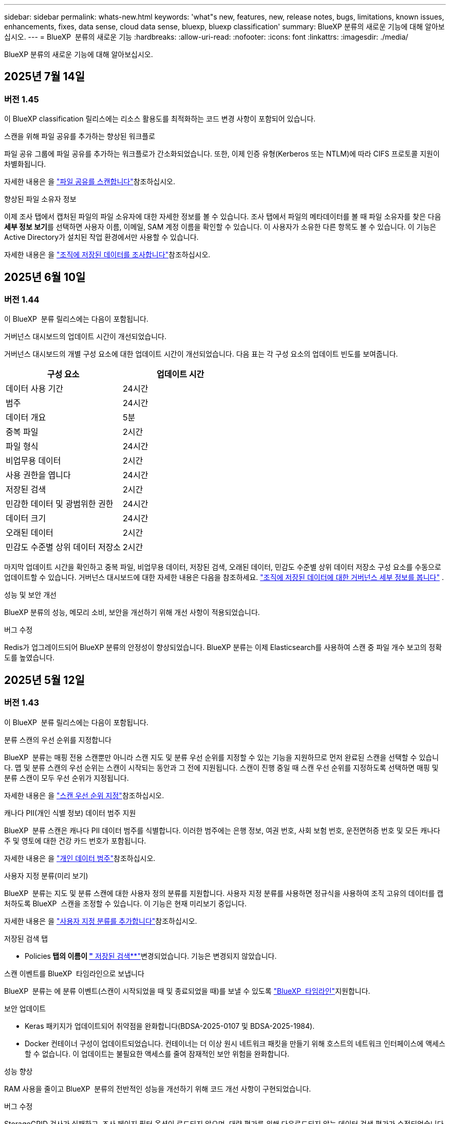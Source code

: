 ---
sidebar: sidebar 
permalink: whats-new.html 
keywords: 'what"s new, features, new, release notes, bugs, limitations, known issues, enhancements, fixes, data sense, cloud data sense, bluexp, bluexp classification' 
summary: BlueXP 분류의 새로운 기능에 대해 알아보십시오. 
---
= BlueXP  분류의 새로운 기능
:hardbreaks:
:allow-uri-read: 
:nofooter: 
:icons: font
:linkattrs: 
:imagesdir: ./media/


[role="lead"]
BlueXP 분류의 새로운 기능에 대해 알아보십시오.



== 2025년 7월 14일



=== 버전 1.45

이 BlueXP classification 릴리스에는 리소스 활용도를 최적화하는 코드 변경 사항이 포함되어 있습니다.

.스캔을 위해 파일 공유를 추가하는 향상된 워크플로
파일 공유 그룹에 파일 공유를 추가하는 워크플로가 간소화되었습니다. 또한, 이제 인증 유형(Kerberos 또는 NTLM)에 따라 CIFS 프로토콜 지원이 차별화됩니다.

자세한 내용은 을 link:https://docs.netapp.com/us-en/bluexp-classification/task-scanning-file-shares.html["파일 공유를 스캔합니다"]참조하십시오.

.향상된 파일 소유자 정보
이제 조사 탭에서 캡처된 파일의 파일 소유자에 대한 자세한 정보를 볼 수 있습니다. 조사 탭에서 파일의 메타데이터를 볼 때 파일 소유자를 찾은 다음 **세부 정보 보기**를 선택하면 사용자 이름, 이메일, SAM 계정 이름을 확인할 수 있습니다. 이 사용자가 소유한 다른 항목도 볼 수 있습니다. 이 기능은 Active Directory가 설치된 작업 환경에서만 사용할 수 있습니다.

자세한 내용은 을 link:https://docs.netapp.com/us-en/bluexp-classification/task-investigate-data.html["조직에 저장된 데이터를 조사합니다"]참조하십시오.



== 2025년 6월 10일



=== 버전 1.44

이 BlueXP  분류 릴리스에는 다음이 포함됩니다.

.거버넌스 대시보드의 업데이트 시간이 개선되었습니다.
거버넌스 대시보드의 개별 구성 요소에 대한 업데이트 시간이 개선되었습니다. 다음 표는 각 구성 요소의 업데이트 빈도를 보여줍니다.

[cols="1,1"]
|===
| 구성 요소 | 업데이트 시간 


| 데이터 사용 기간 | 24시간 


| 범주 | 24시간 


| 데이터 개요 | 5분 


| 중복 파일 | 2시간 


| 파일 형식 | 24시간 


| 비업무용 데이터 | 2시간 


| 사용 권한을 엽니다 | 24시간 


| 저장된 검색 | 2시간 


| 민감한 데이터 및 광범위한 권한 | 24시간 


| 데이터 크기 | 24시간 


| 오래된 데이터 | 2시간 


| 민감도 수준별 상위 데이터 저장소 | 2시간 
|===
마지막 업데이트 시간을 확인하고 중복 파일, 비업무용 데이터, 저장된 검색, 오래된 데이터, 민감도 수준별 상위 데이터 저장소 구성 요소를 수동으로 업데이트할 수 있습니다. 거버넌스 대시보드에 대한 자세한 내용은 다음을 참조하세요. link:https://docs.netapp.com/us-en/bluexp-classification/task-controlling-governance-data.html["조직에 저장된 데이터에 대한 거버넌스 세부 정보를 봅니다"] .

.성능 및 보안 개선
BlueXP 분류의 성능, 메모리 소비, 보안을 개선하기 위해 개선 사항이 적용되었습니다.

.버그 수정
Redis가 업그레이드되어 BlueXP 분류의 안정성이 향상되었습니다. BlueXP 분류는 이제 Elasticsearch를 사용하여 스캔 중 파일 개수 보고의 정확도를 높였습니다.



== 2025년 5월 12일



=== 버전 1.43

이 BlueXP  분류 릴리스에는 다음이 포함됩니다.

.분류 스캔의 우선 순위를 지정합니다
BlueXP  분류는 매핑 전용 스캔뿐만 아니라 스캔 지도 및 분류 우선 순위를 지정할 수 있는 기능을 지원하므로 먼저 완료된 스캔을 선택할 수 있습니다. 맵 및 분류 스캔의 우선 순위는 스캔이 시작되는 동안과 그 전에 지원됩니다. 스캔이 진행 중일 때 스캔 우선 순위를 지정하도록 선택하면 매핑 및 분류 스캔이 모두 우선 순위가 지정됩니다.

자세한 내용은 을 link:https://docs.netapp.com/us-en/bluexp-classification/task-managing-repo-scanning.html#prioritize-scans["스캔 우선 순위 지정"]참조하십시오.

.캐나다 PII(개인 식별 정보) 데이터 범주 지원
BlueXP  분류 스캔은 캐나다 PII 데이터 범주를 식별합니다. 이러한 범주에는 은행 정보, 여권 번호, 사회 보험 번호, 운전면허증 번호 및 모든 캐나다 주 및 영토에 대한 건강 카드 번호가 포함됩니다.

자세한 내용은 을 link:https://docs.netapp.com/us-en/bluexp-classification/reference-private-data-categories.html#types-of-personal-data["개인 데이터 범주"]참조하십시오.

.사용자 지정 분류(미리 보기)
BlueXP  분류는 지도 및 분류 스캔에 대한 사용자 정의 분류를 지원합니다. 사용자 지정 분류를 사용하면 정규식을 사용하여 조직 고유의 데이터를 캡처하도록 BlueXP  스캔을 조정할 수 있습니다. 이 기능은 현재 미리보기 중입니다.

자세한 내용은 을 link:https://docs.netapp.com/us-en/bluexp-classification/task-custom-classification.html["사용자 지정 분류를 추가합니다"]참조하십시오.

.저장된 검색 탭
** Policies** 탭의 이름이 link:https://docs.netapp.com/us-en/bluexp-classification/task-using-policies.html["** 저장된 검색**"]변경되었습니다. 기능은 변경되지 않았습니다.

.스캔 이벤트를 BlueXP  타임라인으로 보냅니다
BlueXP  분류는 에 분류 이벤트(스캔이 시작되었을 때 및 종료되었을 때)를 보낼 수 있도록 link:https://docs.netapp.com/us-en/bluexp-setup-admin/task-monitor-cm-operations.html#audit-user-activity-from-the-bluexp-timeline["BlueXP  타임라인"^]지원합니다.

.보안 업데이트
* Keras 패키지가 업데이트되어 취약점을 완화합니다(BDSA-2025-0107 및 BDSA-2025-1984).
* Docker 컨테이너 구성이 업데이트되었습니다. 컨테이너는 더 이상 원시 네트워크 패킷을 만들기 위해 호스트의 네트워크 인터페이스에 액세스할 수 없습니다. 이 업데이트는 불필요한 액세스를 줄여 잠재적인 보안 위험을 완화합니다.


.성능 향상
RAM 사용을 줄이고 BlueXP  분류의 전반적인 성능을 개선하기 위해 코드 개선 사항이 구현되었습니다.

.버그 수정
StorageGRID 검사가 실패하고, 조사 페이지 필터 옵션이 로드되지 않으며, 대량 평가를 위해 다운로드되지 않는 데이터 검색 평가가 수정되었습니다.



== 2025년 4월 14일



=== 버전 1.42

이 BlueXP  분류 릴리스에는 다음이 포함됩니다.

.작업 환경을 위한 대량 스캔
BlueXP  분류는 작업 환경에 대한 대량 작업을 지원합니다. 스캔 매핑 활성화, 스캔 매핑 및 분류 활성화, 스캔 비활성화 또는 작업 환경의 볼륨에 대한 사용자 정의 구성 생성을 선택할 수 있습니다. 개별 볼륨에 대해 선택하면 대량 선택이 무시됩니다. 대량 작업을 수행하려면 ** 구성** 페이지로 이동하여 선택합니다.

.조사 보고서를 로컬로 다운로드합니다
BlueXP  분류는 데이터 조사 보고서를 로컬로 다운로드하여 브라우저에서 볼 수 있는 기능을 지원합니다. 로컬 옵션을 선택하면 데이터 조사는 CSV 형식으로만 사용할 수 있으며 처음 10,000개의 데이터 행만 표시됩니다.

자세한 내용은 을 link:https://docs.netapp.com/us-en/bluexp-classification/task-investigate-data.html#create-the-data-investigation-report["BlueXP  분류를 통해 조직에 저장된 데이터를 조사합니다"]참조하십시오.



== 2025년 3월 10일



=== 버전 1.41

이 BlueXP  분류 릴리스에는 일반적인 개선 사항 및 버그 수정이 포함되어 있습니다. 여기에는 다음이 포함됩니다.

.스캔 상태
BlueXP  분류는 볼륨에서 _initial_mapping 및 분류 스캔의 실시간 진행 상황을 추적합니다. 별도의 프로그레시브 바는 매핑 및 분류 스캔을 추적하여 스캔된 총 파일의 백분율을 표시합니다. 진행 표시줄 위로 마우스를 가져가면 스캔한 파일 수와 총 파일 수를 볼 수도 있습니다. 스캔 상태를 추적하면 스캔 진행 상황을 더 자세히 파악할 수 있으므로 스캔 계획을 개선하고 리소스 할당을 이해할 수 있습니다.

스캔 상태를 보려면 BlueXP  분류에서 ** 구성**으로 이동한 다음 ** 작업 환경 구성** 을 선택합니다. 진행 상황은 각 볼륨에 대해 일렬로 표시됩니다.



== 2025년 2월 19일



=== 버전 1.40

이 BlueXP  분류 릴리스에는 다음 업데이트가 포함됩니다.

.RHEL 9.5 지원
이 릴리스는 Red Hat Enterprise Linux v9.5 및 이전에 지원되는 버전을 지원합니다. 이는 다크 사이트 배포를 포함하여 BlueXP  분류의 수동 온-프레미스 설치에 적용됩니다.

다음 운영 체제는 Podman 컨테이너 엔진을 사용해야 하며 BlueXP  분류 버전 1.30 이상이 필요합니다. Red Hat Enterprise Linux 버전 8.8, 8.10, 9.0, 9.1, 9.2, 9.3, 9.4 및 9.5.

.매핑 전용 스캔의 우선 순위를 지정합니다
매핑 전용 스캔을 수행할 때 가장 중요한 스캔의 우선 순위를 지정할 수 있습니다. 이 기능은 작업 환경이 많고 우선 순위가 높은 검사가 먼저 완료되도록 하려는 경우에 유용합니다.

기본적으로 스캔은 시작된 순서에 따라 대기합니다. 스캔 우선 순위 지정 기능을 통해 스캔을 대기열 앞으로 이동할 수 있습니다. 여러 스캔의 우선 순위를 지정할 수 있습니다. 우선 순위는 선입선출 순서로 지정됩니다. 즉, 우선 순위를 지정한 첫 번째 스캔이 대기열의 맨 앞으로 이동하고 우선 순위를 지정한 두 번째 스캔은 대기열의 두 번째 스캔이 됩니다.

우선 순위는 한 번만 부여됩니다. 매핑 데이터의 자동 재검색이 기본 순서로 수행됩니다.

우선 순위 지정은 로 link:https://docs.netapp.com/us-en/bluexp-classification/concept-cloud-compliance.html["매핑 전용 스캔"^]제한됩니다. 스캔 맵과 분류에는 사용할 수 없습니다.

자세한 내용은 을 link:https://docs.netapp.com/us-en/bluexp-classification/task-managing-repo-scanning.html#prioritize-scans["스캔 우선 순위 지정"^]참조하십시오.

.모든 스캔을 재시도합니다
BlueXP  분류는 실패한 모든 스캔을 일괄 재시도하는 기능을 지원합니다.

** Retry All** 기능을 사용하여 일괄 작업으로 스캔을 다시 시도할 수 있습니다. 네트워크 중단과 같은 일시적인 문제로 인해 분류 스캔이 실패하는 경우 개별적으로 다시 시도하지 않고 하나의 버튼으로 모든 스캔을 동시에 다시 시도할 수 있습니다. 스캔은 필요한 만큼 재시도할 수 있습니다.

모든 스캔을 재시도하려면:

. BlueXP  classification 메뉴에서 * Configuration * 을 선택합니다.
. 실패한 모든 스캔을 다시 시도하려면 * 모든 스캔 재시도 * 를 선택합니다.


.범주화 모델 정확도 향상
의 머신 러닝 모델의 정확도는 link:https://docs.netapp.com/us-en/bluexp-classification/reference-private-data-categories.html#types-of-sensitive-personal-datapredefined-categories["미리 정의된 범주"]11% 향상되었습니다.



== 2025년 1월 22일



=== 버전 1.39

이 BlueXP  분류 릴리스는 데이터 조사 보고서의 내보내기 프로세스를 업데이트합니다. 이 내보내기 업데이트는 데이터에 대한 추가 분석을 수행하거나, 데이터에 대한 추가 시각화를 만들거나, 데이터 조사 결과를 다른 사람과 공유하는 데 유용합니다.

이전에는 데이터 조사 보고서 내보내기가 10,000행으로 제한되었습니다. 이 릴리스에서는 모든 데이터를 내보낼 수 있도록 제한이 제거되었습니다. 이 변경 사항을 통해 데이터 조사 보고서에서 더 많은 데이터를 내보낼 수 있으므로 보다 유연하게 데이터를 분석할 수 있습니다.

작업 환경, 볼륨, 대상 폴더 및 JSON 또는 CSV 형식을 선택할 수 있습니다. 내보낸 파일 이름에는 타임스탬프가 포함되어 있어 데이터를 내보낸 시기를 식별할 수 있습니다.

지원되는 작업 환경은 다음과 같습니다.

* Cloud Volumes ONTAP
* ONTAP용 FSX
* ONTAP
* 공유 그룹


데이터 조사 보고서에서 데이터를 내보내는 데는 다음과 같은 제한 사항이 있습니다.

* 다운로드할 최대 레코드 수는 유형(파일, 디렉터리 및 테이블)당 5억 개입니다.
* 100만 개의 레코드를 내보내는 데 약 35분이 걸릴 것으로 예상됩니다.


데이터 조사 및 보고서에 대한 자세한 내용은 을 참조하십시오 https://docs.netapp.com/us-en/bluexp-classification/task-investigate-data.html["조직에 저장된 데이터를 조사합니다"].



== 2024년 12월 16일



=== 버전 1.38

이 BlueXP  분류 릴리스에는 일반적인 개선 사항 및 버그 수정이 포함되어 있습니다.



== 2024년 11월 4일



=== 버전 1.37

이 BlueXP  분류 릴리스에는 다음 업데이트가 포함됩니다.

.RHEL 8.10 지원
이 릴리스는 Red Hat Enterprise Linux v8.10 및 이전에 지원되는 버전을 지원합니다. 이는 다크 사이트 배포를 포함하여 BlueXP  분류의 수동 온-프레미스 설치에 적용됩니다.

다음 운영 체제는 Podman 컨테이너 엔진을 사용해야 하며 BlueXP  분류 버전 1.30 이상이 필요합니다. Red Hat Enterprise Linux 버전 8.8, 8.10, 9.0, 9.1, 9.2, 9.3 및 9.4.

에 대해 자세히 https://docs.netapp.com/us-en/bluexp-classification/concept-cloud-compliance.html["BlueXP 분류"]알아보십시오.

.NFS v4.1 지원
이 릴리즈에서는 이전에 지원된 버전 외에 NFS v4.1에 대한 지원도 제공합니다.

에 대해 자세히 https://docs.netapp.com/us-en/bluexp-classification/concept-cloud-compliance.html["BlueXP 분류"]알아보십시오.



== 2024년 10월 10일



=== 버전 1.36

.RHEL 9.4 지원
이 릴리스는 Red Hat Enterprise Linux v9.4 및 이전에 지원되는 버전을 지원합니다. 이는 다크 사이트 배포를 포함하여 BlueXP  분류의 수동 온-프레미스 설치에 적용됩니다.

다음 운영 체제는 Podman 컨테이너 엔진을 사용해야 하며 BlueXP  분류 버전 1.30 이상이 필요합니다. Red Hat Enterprise Linux 버전 8.8, 9.0, 9.1, 9.2, 9.3 및 9.4.

에 대해 자세히 https://docs.netapp.com/us-en/bluexp-classification/task-deploy-overview.html["BlueXP 분류 구축 개요"]알아보십시오.

.향상된 스캔 성능
이번 릴리스에서는 향상된 스캔 성능을 제공합니다.



== 2024년 9월 2일



=== 버전 1.35

.StorageGRID 데이터를 스캔합니다
BlueXP  분류는 StorageGRID에서 데이터 스캔을 지원합니다.

자세한 내용은 을 link:task-scanning-storagegrid.html["StorageGRID 데이터를 스캔합니다"]참조하십시오.



== 2024년 8월 5일



=== 버전 1.34

이 BlueXP  분류 릴리스에는 다음 업데이트가 포함됩니다.

.CentOS에서 Ubuntu로 변경합니다
BlueXP  분류는 Microsoft Azure 및 Google Cloud Platform (GCP)용 Linux 운영 체제를 CentOS 7.9에서 Ubuntu 22.04로 업데이트했습니다.

배포 세부 정보는 을 https://docs.netapp.com/us-en/bluexp-classification/task-deploy-compliance-onprem.html#prepare-the-linux-host-system["인터넷에 액세스할 수 있는 Linux 호스트에 설치하고 Linux 호스트 시스템을 준비합니다"]참조하십시오.



== 2024년 7월 1일



=== 버전 1.33

.Ubuntu 지원
이 릴리스는 Ubuntu 24.04 Linux 플랫폼을 지원합니다.

.매핑 검사는 메타데이터를 수집합니다
다음 메타데이터는 매핑 검사 중에 파일에서 추출되며 거버넌스, 규정 준수 및 조사 대시보드에 표시됩니다.

* 작업 환경
* 작업 환경 유형입니다
* 저장소 저장소
* 파일 형식
* 사용된 용량입니다
* 파일 수입니다
* 파일 크기
* 파일 생성
* 파일 마지막 액세스
* 파일이 마지막으로 수정되었습니다
* 파일 검색 시간
* 권한 추출


.대시보드의 추가 데이터
이 릴리스는 매핑 검사 중에 거버넌스, 규정 준수 및 조사 대시보드에 표시되는 데이터를 업데이트합니다.

자세한 내용은 을 참조하십시오 link:https://docs.netapp.com/us-en/bluexp-classification/concept-cloud-compliance.html["매핑 스캔과 분류 스캔의 차이점은 무엇입니까"].



== 2024년 6월 5일



=== 버전 1.32

.구성 페이지의 새 매핑 상태 열
이 릴리즈는 이제 구성 페이지에 새 매핑 상태 열을 표시합니다. 새 열을 통해 매핑이 실행 중인지, 대기열에 있는지, 일시 중지되었는지 등을 확인할 수 있습니다.

상태에 대한 설명은 을 참조하십시오 https://docs.netapp.com/us-en/bluexp-classification/task-managing-repo-scanning.html["스캔 설정을 변경합니다"].



== 2024년 5월 15일



=== 버전 1.31

.BlueXP 내에서 핵심 서비스로 분류할 수 있습니다
BlueXP classification 이제 커넥터당 최대 500TiB의 스캔 데이터에 대해 추가 비용 없이 BlueXP 의 핵심 기능으로 제공됩니다. 분류 라이선스 또는 유료 가입이 필요하지 않습니다. 이 새 버전으로 NetApp 스토리지 시스템을 검사하는 데 BlueXP 분류 기능을 집중하므로 일부 기존 기능은 이전에 라이센스 비용을 지불한 고객에게만 제공됩니다. 이러한 레거시 기능의 사용은 유료 계약이 종료일에 도달하면 만료됩니다.


NOTE: BlueXP classification 스캔할 수 있는 데이터 양에 제한을 두지 않습니다. 각 커넥터는 500TiB의 데이터 스캔 및 표시를 지원합니다. 500TiB 이상의 데이터를 스캔하려면 link:https://docs.netapp.com/us-en/bluexp-setup-admin/concept-connectors.html#connector-installation["다른 커넥터를 설치하세요"^] 그 다음에 link:https://docs.netapp.com/us-en/bluexp-classification/task-deploy-overview.html["다른 분류 인스턴스 배포"] . + BlueXP UI는 단일 커넥터의 데이터를 표시합니다. 여러 커넥터의 데이터를 보는 방법에 대한 팁은 다음을 참조하세요. link:https://docs.netapp.com/us-en/bluexp-setup-admin/task-manage-multiple-connectors.html#switch-between-connectors["여러 개의 커넥터로 작업합니다"^] .

link:reference-free-paid.html["더 이상 사용되지 않는 기능에 대해 자세히 알아보십시오"]..



== 2024년 4월 1일



=== 버전 1.30

.RHEL v8.8 및 v9.3 BlueXP 분류에 대한 지원이 추가되었습니다
이 릴리스는 이전에 지원되는 9.x 외에도 Red Hat Enterprise Linux v8.8 및 v9.3에 대한 지원을 제공하며, Docker 엔진 대신 Podman이 필요합니다. 이는 BlueXP 분류의 수동 온프레미스 설치에 적용할 수 있습니다.

Podman 컨테이너 엔진을 사용해야 하는 운영 체제에는 BlueXP 분류 버전 1.30 이상이 필요합니다. Red Hat Enterprise Linux 버전 8.8, 9.0, 9.1, 9.2 및 9.3 이상이 필요합니다.

에 대해 자세히 https://docs.netapp.com/us-en/bluexp-classification/task-deploy-overview.html["BlueXP 분류 구축 개요"]알아보십시오.

Connector를 사내에 상주하는 RHEL 8 또는 9 호스트에 설치하는 경우 BlueXP 분류가 지원됩니다. RHEL 8 또는 9 호스트가 AWS, Azure 또는 Google Cloud에 상주하는 경우에는 지원되지 않습니다.

.감사 로그 수집을 활성화하는 옵션이 제거되었습니다
감사 로그 수집을 활성화하는 옵션이 비활성화되었습니다.

.스캔 속도가 향상되었습니다
보조 스캐너 노드의 스캔 성능이 향상되었습니다. 스캔 처리 능력이 추가로 필요한 경우 스캐너 노드를 더 추가할 수 있습니다. 자세한 내용은 을 https://docs.netapp.com/us-en/bluexp-classification/task-deploy-compliance-onprem.html["인터넷에 액세스할 수 있는 호스트에 BlueXP 분류를 설치합니다"]참조하십시오.

.자동 업그레이드
인터넷에 액세스할 수 있는 시스템에 BlueXP 분류를 구축한 경우 시스템이 자동으로 업그레이드됩니다. 이전에는 마지막 사용자 작업 이후 특정 시간이 경과한 후에 업그레이드가 발생했습니다. 이 릴리즈에서는 현지 시간이 오전 1시에서 오전 5시 사이인 경우 BlueXP  분류가 자동으로 업그레이드됩니다. 로컬 시간이 이 시간을 벗어난 경우 마지막 사용자 작업 이후 특정 시간이 경과하면 업그레이드가 수행됩니다. 자세한 내용은 을 https://docs.netapp.com/us-en/bluexp-classification/task-deploy-compliance-onprem.html["인터넷에 액세스할 수 있는 Linux 호스트에 설치합니다"]참조하십시오.

인터넷에 액세스하지 않고 BlueXP 분류를 구축한 경우 수동으로 업그레이드해야 합니다. 자세한 내용은 을 https://docs.netapp.com/us-en/bluexp-classification/task-deploy-compliance-dark-site.html["인터넷에 액세스할 수 없는 Linux 호스트에 BlueXP 분류를 설치합니다"]참조하십시오.



== 2024년 3월 4일



=== 버전 1.29

.이제 특정 데이터 소스 디렉토리에 있는 데이터 검사를 제외할 수 있습니다
BlueXP 분류를 통해 특정 데이터 소스 디렉토리에 있는 스캔 데이터를 제외하려면 이러한 디렉토리 이름을 BlueXP 분류 프로세스를 수행하는 구성 파일에 추가할 수 있습니다. 이 기능을 사용하면 불필요한 디렉터리를 검색하지 않거나 잘못된 개인 데이터 결과를 반환할 수 있습니다.

https://docs.netapp.com/us-en/bluexp-classification/task-exclude-scan-paths.html["자세한 정보"]..

.이제 더 큰 인스턴스 지원이 가능합니다
2억 5천만 개 이상의 파일을 스캔하기 위해 BlueXP 분류가 필요한 경우 클라우드 구축 또는 온프레미스 설치에서 초대형 인스턴스를 사용할 수 있습니다. 이 유형의 시스템은 최대 5억 개의 파일을 스캔할 수 있습니다.

https://docs.netapp.com/us-en/bluexp-classification/concept-cloud-compliance.html#using-a-smaller-instance-type["자세한 정보"]..



== 2024년 1월 10일



=== 버전 1.27

.조사 페이지 결과에는 총 항목 수와 함께 총 크기가 표시됩니다
조사 페이지의 필터링된 결과에는 총 파일 수와 함께 항목의 총 크기가 표시됩니다. 이 기능은 파일 이동, 파일 삭제 등에 도움이 될 수 있습니다.

.추가 그룹 ID를 "조직에 열기"로 구성
이제 그룹이 처음에 해당 권한으로 설정되지 않은 경우, NFS의 그룹 ID를 BlueXP 분류에서 직접 "Open to Organization"으로 간주하도록 구성할 수 있습니다. 이러한 그룹 ID가 첨부된 파일 및 폴더는 조사 세부 정보 페이지에서 "조직에 열기"로 표시됩니다. 방법 보기 https://docs.netapp.com/us-en/bluexp-classification/task-add-group-id-as-open.html["추가 그룹 ID를 "조직에 열려 있음"으로 추가"].



== 2023년 12월 14일



=== 버전 1.26.6

이 릴리스에는 몇 가지 사소한 개선 사항이 포함되어 있습니다.

이 릴리스에서는 다음 옵션도 제거되었습니다.

* 감사 로그 수집을 활성화하는 옵션이 비활성화되었습니다.
* 디렉터리 조사 중에는 디렉터리별 개인 식별 정보(PII) 데이터 수를 계산하는 옵션을 사용할 수 없습니다. 을 link:task-investigate-data.html["조직에 저장된 데이터를 조사합니다"]참조하십시오.
* AIP(Azure Information Protection) 레이블을 사용하여 데이터를 통합하는 옵션이 비활성화되었습니다. 을 link:task-org-private-data.html["개인 데이터를 구성합니다"]참조하십시오.




== 2023년 11월 6일



=== 버전 1.26.3

이 릴리스에서는 다음 문제가 해결되었습니다

* 시스템에서 스캔된 파일 수를 대시보드에 표시할 때 불일치 문제가 해결되었습니다.
* 이름 및 메타데이터에 특수 문자가 있는 파일과 디렉터리를 처리하고 보고함으로써 검색 동작을 개선했습니다.




== 2023년 10월 4일



=== 버전 1.26

.RHEL 버전 9에서 BlueXP 분류의 사내 설치를 지원합니다
Red Hat Enterprise Linux 버전 8 및 9은 BlueXP 분류 설치에 필요한 Docker 엔진을 지원하지 않습니다. 현재 Podman 버전 4 이상을 컨테이너 인프라로 사용하여 RHEL 9.0, 9.1 및 9.2에서 BlueXP 분류 설치를 지원합니다. 환경에 최신 버전의 RHEL을 사용해야 하는 경우 이제 Podman을 사용할 때 BlueXP 분류(버전 1.26 이상)를 설치할 수 있습니다.

현재 RHEL 9.x를 사용하는 경우 다크 사이트 설치 또는 분산 스캐닝 환경(마스터 및 원격 스캐너 노드 사용)은 지원되지 않습니다



== 2023년 9월 5일



=== 버전 1.25

.중소 규모 구축은 일시적으로 사용할 수 없습니다
AWS에 BlueXP 분류의 인스턴스를 구축할 때 * Deploy > Configuration * 을 선택하고 소형 또는 중형 인스턴스를 선택하는 옵션은 현재 사용할 수 없습니다. Deploy > Deploy * 를 선택하여 대규모 인스턴스 크기를 사용하여 인스턴스를 배포할 수 있습니다.

.조사 결과 페이지에서 최대 100,000개의 항목에 태그를 적용합니다
이전에는 조사 결과 페이지에서 한 번에 한 페이지에만 태그를 적용할 수 있었습니다(20개 항목). 이제 조사 결과 페이지에서 * 모든 * 항목을 선택하고 모든 항목에 태그를 적용할 수 있습니다. 한 번에 최대 100,000개 항목까지 가능합니다. https://docs.netapp.com/us-en/bluexp-classification/task-org-private-data.html#assign-tags-to-files["방법을 확인하십시오"]..

.최소 파일 크기가 1MB인 중복 파일을 식별합니다
BlueXP 분류는 파일이 50MB 이상인 경우에만 중복된 파일을 식별하는 데 사용됩니다. 이제 1MB로 시작하는 중복 파일을 식별할 수 있습니다. 조사 페이지에서 "파일 크기"와 "중복 항목"을 필터링하여 사용자 환경에서 특정 크기의 파일이 복제되었는지 확인할 수 있습니다.



== 2023년 7월 17일



=== 버전 1.24

.BlueXP 분류에서는 두 가지 새로운 유형의 독일 개인 데이터를 식별합니다
BlueXP 분류는 다음과 같은 유형의 데이터가 포함된 파일을 식별하고 분류할 수 있습니다.

* 독일어 ID(Personalausweummer)
* 독일 사회 보장 번호(소지아버서머스무머)


https://docs.netapp.com/us-en/bluexp-classification/reference-private-data-categories.html#types-of-personal-data["BlueXP 분류에서 데이터에서 식별할 수 있는 모든 개인 데이터 유형을 확인하십시오"]..

.BlueXP 분류는 제한 모드 및 비공개 모드에서 완전히 지원됩니다
BlueXP  분류는 현재 인터넷 액세스가 없는 사이트(비공개 모드)와 제한된 아웃바운드 인터넷 액세스(제한 모드)에서 완벽하게 지원됩니다. https://docs.netapp.com/us-en/bluexp-setup-admin/concept-modes.html["Connector의 BlueXP 배포 모드에 대해 자세히 알아보십시오"^]..

.BlueXP 분류의 비공개 모드 설치를 업그레이드할 때 버전을 건너뛸 수 있습니다
이제 순차적이지 않더라도 최신 버전의 BlueXP 분류로 업그레이드할 수 있습니다. 즉, 한 번에 한 버전씩 BlueXP 분류를 업그레이드할 때 현재 제한이 없어진다는 의미입니다. 이 기능은 버전 1.24 이상부터 관련이 있습니다.

.BlueXP 분류 API가 이제 제공됩니다
BlueXP 분류 API를 사용하면 작업을 수행하고, 쿼리를 생성하고, 스캔하는 데이터에 대한 정보를 내보낼 수 있습니다. 대화형 설명서는 Swagger를 사용하여 사용할 수 있습니다. 문서는 조사, 규정 준수, 거버넌스 및 구성을 포함한 여러 범주로 구분됩니다. 각 범주는 BlueXP 분류 UI의 탭에 대한 참조입니다.

https://docs.netapp.com/us-en/bluexp-classification/api-classification.html["BlueXP 분류 API에 관해 자세히 알아보십시오"]..



== 2023년 6월 6일



=== 버전 1.23

.이제 데이터 제목 이름을 검색할 때 일본어가 지원됩니다
Data Subject Access Request(SAR)에 대한 응답으로 시험대상자 이름을 검색할 때 일본어 이름을 입력할 수 있습니다. 결과 정보가 포함된 를 생성할 수 https://docs.netapp.com/us-en/bluexp-classification/task-generating-compliance-reports.html["데이터 주체 액세스 요청 보고서"] 있습니다. 에 일본어 이름을 입력하여 주체 이름이 포함된 파일을 식별할 수도 https://docs.netapp.com/us-en/bluexp-classification/task-investigate-data.html["데이터 조사 페이지의 "데이터 제목" 필터"] 있습니다.

.Ubuntu는 이제 BlueXP 분류를 설치할 수 있는 지원되는 Linux 배포판입니다
Ubuntu 22.04는 BlueXP 분류에 지원되는 운영 체제로 검증되었습니다. 설치 프로그램의 버전 1.23을 사용하는 경우 네트워크의 Ubuntu Linux 호스트 또는 클라우드의 Linux 호스트에 BlueXP  분류를 설치할 수 있습니다. https://docs.netapp.com/us-en/bluexp-classification/task-deploy-compliance-onprem.html["Ubuntu가 설치된 호스트에 BlueXP 분류를 설치하는 방법을 참조하십시오"]..

.Red Hat Enterprise Linux 8.6과 8.7은 새로운 BlueXP 분류 설치에서 더 이상 지원되지 않습니다
Red Hat은 더 이상 Docker를 지원하지 않으므로 이러한 버전은 새로운 배포에서 지원되지 않습니다. RHEL 8.6 또는 8.7에서 기존 BlueXP 분류 시스템을 실행 중인 경우 NetApp는 계속해서 구성을 지원합니다.

.ONTAP 시스템에서 FPolicy 이벤트를 수신하려면 BlueXP 분류를 FPolicy Collector로 구성할 수 있습니다
BlueXP 분류 시스템에서 파일 액세스 감사 로그를 수집하여 작업 환경의 볼륨에서 감지된 파일 액세스 이벤트를 처리할 수 있습니다. BlueXP 분류는 다음 유형의 FPolicy 이벤트와 파일에서 작업을 수행한 사용자, 즉 만들기, 읽기, 쓰기, 삭제, 이름 바꾸기, 소유자/권한을 변경하고 SACL/DACL을 변경합니다.

.이제 Data Sense BYOL 라이센스가 다크 사이트에서 지원됩니다
이제 데이터 감지 BYOL 라이센스를 어두운 사이트의 BlueXP 디지털 지갑에 업로드하여 라이센스가 낮아지면 알림을 받을 수 있습니다.



== 2023년 4월 3일



=== 버전 1.22

.새로운 데이터 검색 평가 보고서
데이터 검색 평가 보고서는 스캔한 환경에 대한 상위 수준의 분석을 통해 시스템의 결과를 강조하고 문제 영역 및 잠재적인 개선 단계를 보여줍니다. 이 보고서의 목표는 데이터 거버넌스 문제, 데이터 보안 노출 및 데이터 규정 준수 격차에 대한 인식을 높이는 것입니다. https://docs.netapp.com/us-en/bluexp-classification/task-controlling-governance-data.html["데이터 검색 평가 보고서를 생성하고 사용하는 방법을 확인하십시오"]..

.클라우드 내 소규모 인스턴스에 BlueXP 분류 기능을 배포할 수 있습니다
AWS 환경의 BlueXP Connector에서 BlueXP 분류를 배포할 때 이제 기본 인스턴스에서 사용할 수 있는 것보다 두 가지 작은 인스턴스 유형 중에서 선택할 수 있습니다. 소규모 환경을 스캔하면 클라우드 비용을 절감할 수 있습니다. 그러나 더 작은 인스턴스를 사용할 때는 몇 가지 제한 사항이 있습니다. https://docs.netapp.com/us-en/bluexp-classification/concept-cloud-compliance.html["사용 가능한 인스턴스 유형 및 제한 사항을 참조하십시오"]..

.이제 BlueXP 분류 설치 전에 독립 실행형 스크립트를 사용하여 Linux 시스템을 검증할 수 있습니다
BlueXP  분류 설치 실행과 별도로 Linux 시스템이 모든 사전 요구 사항을 충족하는지 확인하려면 필수 구성 요소에 대한 테스트만 다운로드할 수 있는 별도의 스크립트가 있습니다. https://docs.netapp.com/us-en/bluexp-classification/task-test-linux-system.html["Linux 호스트가 BlueXP 분류를 설치할 준비가 되었는지 확인하는 방법을 참조하십시오"]..



== 2023년 3월 7일



=== 버전 1.21

.BlueXP 분류 UI에서 사용자 지정 범주를 추가하는 새로운 기능
이제 BlueXP 분류를 통해 사용자 지정 범주를 추가할 수 있으므로 BlueXP 분류에서 해당 범주에 적합한 파일을 식별할 수 있습니다. BlueXP  분류에는 많은 기능이 https://docs.netapp.com/us-en/bluexp-classification/reference-private-data-categories.html["미리 정의된 범주"] 있으므로 이 기능을 사용하면 사용자 지정 범주를 추가하여 조직에서 고유한 정보를 데이터에서 찾을 수 있는 위치를 식별할 수 있습니다.

https://docs.netapp.com/us-en/bluexp-classification/task-managing-data-fusion.html["자세한 정보"^]..

.이제 BlueXP 분류 UI에서 사용자 지정 키워드를 추가할 수 있습니다
BlueXP 분류에서는 BlueXP 분류가 향후 검색에서 식별할 수 있는 사용자 지정 키워드를 추가할 수 있었습니다. 그러나 BlueXP 분류 Linux 호스트에 로그인하고 명령줄 인터페이스를 사용하여 키워드를 추가해야 합니다. 이 릴리스에서 사용자 지정 키워드를 추가하는 기능은 BlueXP 분류 UI에 포함되어 있으므로 이러한 키워드를 쉽게 추가하고 편집할 수 있습니다.

https://docs.netapp.com/us-en/bluexp-classification/task-managing-data-fusion.html["BlueXP 분류 UI에서 사용자 지정 키워드를 추가하는 방법에 대해 자세히 알아보십시오"^]..

."마지막 액세스 시간"이 변경될 때 BlueXP 분류 * 파일 * 스캔 기능이 없음
기본적으로 BlueXP 분류에 적절한 "쓰기" 권한이 없으면 BlueXP 분류가 "마지막 액세스 시간"을 원래 타임 스탬프로 되돌릴 수 없기 때문에 시스템에서 볼륨의 파일을 검색하지 않습니다. 그러나 파일의 마지막 액세스 시간이 원래 시간으로 재설정되는 것을 염려하지 않을 경우, BlueXP 분류가 권한에 관계없이 볼륨을 스캔하도록 구성 페이지에서 이 동작을 재정의할 수 있습니다.

이 기능과 함께 "Scan Analysis Event"라는 새 필터가 추가되어 BlueXP 분류로 마지막으로 액세스한 시간을 되돌릴 수 없거나, BlueXP 분류로 마지막으로 액세스한 시간을 되돌릴 수 없는 경우에도 분류된 파일을 볼 수 있습니다.

https://docs.netapp.com/us-en/bluexp-classification/reference-collected-metadata.html[""마지막 액세스 시간 타임스탬프" 및 BlueXP 분류에 필요한 권한에 대해 자세히 알아보십시오"]..

.BlueXP 분류에서는 세 가지 새로운 유형의 개인 데이터를 식별합니다
BlueXP 분류는 다음과 같은 유형의 데이터가 포함된 파일을 식별하고 분류할 수 있습니다.

* 보츠와나 ID 카드(오만) 번호
* 보츠와나 여권 번호
* 싱가포르 국가 등록 ID 카드(NRIC)


https://docs.netapp.com/us-en/bluexp-classification/reference-private-data-categories.html["BlueXP 분류에서 데이터에서 식별할 수 있는 모든 개인 데이터 유형을 확인하십시오"]..

.디렉토리의 기능이 업데이트되었습니다
* 이제 데이터 조사 보고서에 대한 "Light CSV Report(라이트 CSV 보고서)" 옵션에 디렉토리의 정보가 포함됩니다.
* 이제 "마지막 액세스" 시간 필터에 파일과 디렉터리 모두의 마지막 액세스 시간이 표시됩니다.


.설치 개선 사항
* 인터넷 접속(다크 사이트)이 없는 사이트의 BlueXP 분류 설치 관리자가 사전 검사를 수행하여 성공적인 설치를 위해 시스템 및 네트워킹 요구 사항이 제대로 갖추어져 있는지 확인합니다.
* 설치 감사 로그 파일은 지금 저장되며 에 `/ops/netapp/install_logs`기록됩니다.




== 2023년 2월 5일



=== 버전 1.20

.모든 이메일 주소로 정책 기반 알림 이메일을 보낼 수 있습니다
이전 버전의 BlueXP 분류에서는 특정 중요 정책이 결과를 반환할 때 계정의 BlueXP 사용자에게 전자 메일 알림을 보낼 수 있습니다. 이 기능을 사용하면 온라인 상태가 아닐 때 데이터를 보호하기 위한 알림을 받을 수 있습니다. 이제 BlueXP 계정에 없는 다른 모든 사용자(최대 20개의 이메일 주소)에게 정책의 이메일 알림을 보낼 수 있습니다.

https://docs.netapp.com/us-en/bluexp-classification/task-using-policies.html["정책 결과를 기반으로 이메일 알림을 보내는 방법에 대해 자세히 알아보십시오"]..

.이제 BlueXP 분류 UI에서 개인 패턴을 추가할 수 있습니다
BlueXP 분류에서는 BlueXP 분류가 향후 검색에서 식별할 수 있는 맞춤형 "개인 데이터"를 추가할 수 있었습니다. 그러나 BlueXP 분류 Linux 호스트에 로그인하고 명령줄을 사용하여 사용자 지정 패턴을 추가해야 합니다. 이번 릴리스에서는 BlueXP 분류 UI에 regex를 사용하여 개인 패턴을 추가할 수 있으므로 이러한 사용자 지정 패턴을 쉽게 추가하고 편집할 수 있습니다.

https://docs.netapp.com/us-en/bluexp-classification/task-managing-data-fusion.html["BlueXP 분류 UI에서 사용자 지정 패턴을 추가하는 방법에 대해 자세히 알아보십시오"^]..

.BlueXP 분류를 사용하여 1500만 개의 파일을 이동할 수 있습니다
과거에는 BlueXP 분류로 최대 100,000개의 소스 파일을 NFS 공유로 이동할 수 있었습니다. 이제 한 번에 최대 1500만 개의 파일을 이동할 수 있습니다. https://docs.netapp.com/us-en/bluexp-classification/task-managing-highlights.html["BlueXP 분류를 사용하여 소스 파일을 이동하는 방법에 대해 자세히 알아보십시오"]..

.SharePoint Online 파일에 액세스할 수 있는 사용자 수를 볼 수 있습니다
"액세스 권한이 있는 사용자 수" 필터는 이제 SharePoint Online 리포지토리에 저장된 파일을 지원합니다. 이전에는 CIFS 공유의 파일만 지원되었습니다. Active Directory 기반이 아닌 SharePoint 그룹은 현재 이 필터에서 계산되지 않습니다.

.새 "부분 성공" 상태가 작업 상태 패널에 추가되었습니다
새로운 "부분 성공" 상태는 BlueXP 분류 작업이 완료되었고 일부 항목이 실패했으며 100개의 파일을 이동하거나 삭제하는 등 일부 항목이 성공했음을 나타냅니다. 또한 "완료됨" 상태의 이름이 "성공"으로 변경되었습니다. 과거에는 "완료" 상태에 성공했고 실패한 작업이 나열될 수 있습니다. 이제 "성공" 상태는 모든 작업이 모든 항목에 성공했음을 의미합니다. https://docs.netapp.com/us-en/bluexp-classification/task-view-compliance-actions.html["작업 상태 패널을 보는 방법을 참조하십시오"]..



== 2023년 1월 9일



=== 버전 1.19

.중요한 데이터가 포함되어 있고 지나치게 허용적인 파일 차트를 볼 수 있는 기능
Governance 대시보드에는 중요한 데이터(민감한 개인 데이터 및 민감한 개인 데이터 포함)를 포함하고 지나치게 허용적인 파일의 열 지도를 제공하는 새로운 _Sensitive Data 및 Wide Permissions_영역이 추가되었습니다. 이렇게 하면 중요한 데이터와 관련하여 몇 가지 위험이 있을 수 있는 위치를 파악할 수 있습니다. https://docs.netapp.com/us-en/bluexp-classification/task-controlling-governance-data.html["자세한 정보"]..

.데이터 조사 페이지에서 3개의 새 필터를 사용할 수 있습니다
새 필터를 사용하여 데이터 조사 페이지에 표시되는 결과를 구체화할 수 있습니다.

* "액세스 권한이 있는 사용자 수" 필터는 특정 수의 사용자에게 열려 있는 파일과 폴더를 표시합니다. 숫자 범위를 선택하여 결과를 구체화할 수 있습니다. 예를 들어 51-100명의 사용자가 액세스할 수 있는 파일을 확인할 수 있습니다.
* 이제 "Created Time(생성 시간)", "Discovered Time(검색 시간)", "Last Modified(마지막 수정)" 및 "Last Accessed(마지막 액세스)" 필터를 사용하여 미리 정의된 날짜 범위를 선택하는 대신 사용자 지정 날짜 범위를 만들 수 있습니다. 예를 들어 "만든 시간", "6개월 이전" 또는 "최근 10일" 내의 "마지막으로 수정한 날짜"가 있는 파일을 찾을 수 있습니다.
* 이제 "파일 경로" 필터를 사용하여 필터링된 쿼리 결과에서 제외할 경로를 지정할 수 있습니다. 특정 데이터를 포함 및 제외하기 위한 경로를 입력하면 BlueXP 분류에서 포함된 경로의 모든 파일을 먼저 찾은 다음 제외된 경로에서 파일을 제거한 다음 결과를 표시합니다.


https://docs.netapp.com/us-en/bluexp-classification/task-investigate-data.html["데이터를 조사하는 데 사용할 수 있는 모든 필터 목록을 확인하십시오"]..

.BlueXP 분류는 일본어 개인 번호를 식별할 수 있습니다
BlueXP 분류는 일본어 개인 번호(내 번호라고도 함)가 포함된 파일을 식별하고 분류할 수 있습니다. 여기에는 개인 번호와 회사 내 번호가 모두 포함됩니다. https://docs.netapp.com/us-en/bluexp-classification/reference-private-data-categories.html["BlueXP 분류에서 데이터에서 식별할 수 있는 모든 개인 데이터 유형을 확인하십시오"]..
